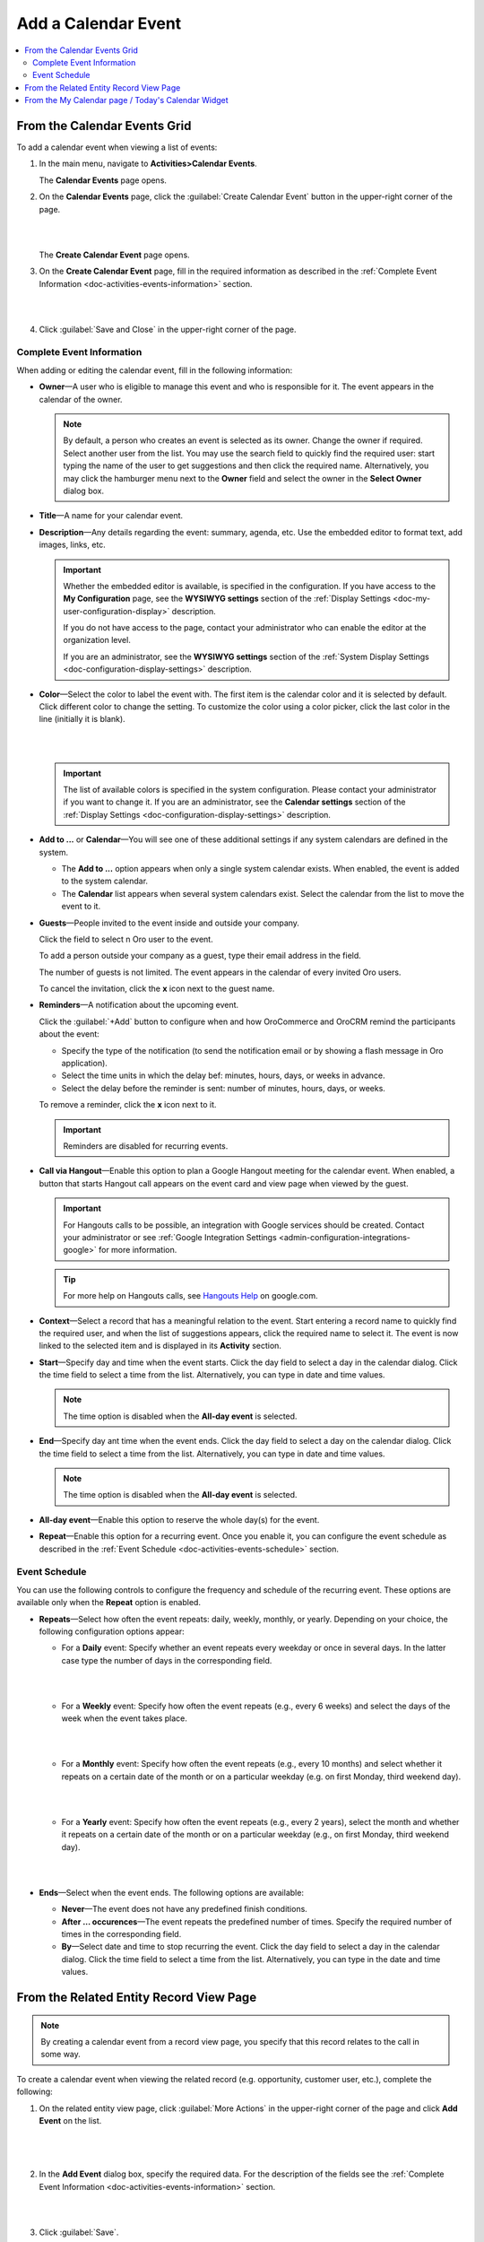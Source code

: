 .. _doc-activities-events-actions-add-detailed:

Add a Calendar Event
^^^^^^^^^^^^^^^^^^^^

.. contents:: :local:

From the Calendar Events Grid
~~~~~~~~~~~~~~~~~~~~~~~~~~~~~

.. _doc-activities-events-actions-add-fromgrid:

.. begin_create_calendar_event

To add a calendar event when viewing a list of events:

1. In the main menu, navigate to **Activities>Calendar Events**.

   The **Calendar Events** page opens.



2. On the **Calendar Events** page, click the :guilabel:`Create Calendar Event` button in the upper-right corner of the page.

   |

   .. image:: /user_guide/img/activities/events_add_fromgrid.png

   |

   The **Create Calendar Event** page opens.


3. On the **Create Calendar Event** page, fill in the required information as described in the :ref:`Complete Event Information <doc-activities-events-information>` section.

   |

   .. image:: /user_guide/img/activities/activities_events_actions_add0.png

   |

4. Click :guilabel:`Save and Close` in the upper-right corner of the page.

.. finish_create_calendar_event

.. _doc-activities-events-information:

Complete Event Information
""""""""""""""""""""""""""

.. begin_detailed_event_info

When adding or editing the calendar event, fill in the following information:

* **Owner**—A user who is eligible to manage this event and who is responsible for it. The event appears in the calendar of the owner.

  .. note:: By default, a person who creates an event is selected as its owner. Change the owner if required. Select another user from the list. You may use the search field to quickly find the required user: start typing the name of the user to get suggestions and then click the required name. Alternatively, you may click the hamburger menu next to the **Owner** field and select the owner in the **Select Owner** dialog box.

* **Title**—A name for your calendar event.

* **Description**—Any details regarding the event: summary, agenda, etc. Use the embedded editor to format text, add images, links, etc.

  .. important::
     Whether the embedded editor is available, is specified in the configuration. If you have access to the **My Configuration** page, see the **WYSIWYG settings** section of the :ref:`Display Settings <doc-my-user-configuration-display>` description. 
     
     If you do not have access to the page, contact your administrator who can enable the editor at the organization level. 
     
     If you are an administrator, see the **WYSIWYG settings** section of the :ref:`System Display Settings <doc-configuration-display-settings>` description.

* **Color**—Select the color to label the event with. The first item is the calendar color and it is selected by default. Click different color to change the setting. To customize the color using a color picker, click the last color in the line (initially it is blank).

  |

  .. image:: /user_guide/img/activities/activities_events_actions_add2.png

  |

  .. important::
    The list of available colors is specified in the system configuration. Please contact your administrator if you want to change it. If you are an administrator, see the **Calendar settings** section of the :ref:`Display Settings <doc-configuration-display-settings>` description.

* **Add to ...** or **Calendar**—You will see one of these additional settings if any system calendars are defined in the system.

  - The **Add to ...** option appears when only a single system calendar exists. When enabled, the event is added to the system calendar.

  - The **Calendar** list appears when several system calendars exist. Select the calendar from the list to move the event to it.

* **Guests**—People invited to the event inside and outside your company.

  Click the field to select n Oro user to the event.
  
  To add a person outside your company as a guest, type their email address in the field.

  The number of guests is not limited. The event appears in the calendar of every invited Oro users.

  To cancel the invitation, click the **x** icon next to the guest name.

* **Reminders**—A notification about the upcoming event.

  Click the :guilabel:`+Add` button to configure when and how OroCommerce and OroCRM remind the participants about the event:

  + Specify the type of the notification (to send the notification email or by showing a flash message in Oro application).

  + Select the time units in which the delay bef: minutes, hours, days, or weeks in advance.

  + Select the delay before the reminder is sent: number of minutes, hours, days, or weeks.

  To remove a reminder, click the **x** icon next to it.

  .. important:: Reminders are disabled for recurring events.

* **Call via Hangout**—Enable this option to plan a Google Hangout meeting for the calendar event. When enabled, a button that starts Hangout call appears on the event card and view page when viewed by the guest.

  .. important::
     For Hangouts calls to be possible, an integration with Google services should be created. Contact your administrator or see :ref:`Google Integration Settings <admin-configuration-integrations-google>` for more information.

  .. tip::
     For more help on Hangouts calls, see `Hangouts Help <https://support.google.com/hangouts#topic=6386410>`__ on google.com.

* **Context**—Select a record that has a meaningful relation to the event. Start entering a record name to quickly find the required user, and when the list of suggestions appears, click the required name to select it. The event is now linked to the selected item and is displayed in its **Activity** section.

* **Start**—Specify day and time when the event starts. Click the day field to select a day in the calendar dialog. Click the time field to select a time from the list. Alternatively, you can type in date and time values.

  .. note:: The time option is disabled when the **All-day event** is selected.

* **End**—Specify day ant time when the event ends. Click the day field to select a day on the calendar dialog. Click the time field to select a time from the list. Alternatively, you can type in date and time values.

  .. note:: The time option is disabled when the **All-day event** is selected.

* **All-day event**—Enable this option to reserve the whole day(s) for the event.

* **Repeat**—Enable this option for a recurring event. Once you enable it, you can configure the event schedule as described in the :ref:`Event Schedule <doc-activities-events-schedule>` section.

.. finish_detailed_event_info

.. _doc-activities-events-schedule:

.. begin_event_schedule

Event Schedule
""""""""""""""

You can use the following controls to configure the frequency and schedule of the recurring event. These options are available only when the **Repeat** option is enabled.

* **Repeats**—Select how often the event repeats: daily, weekly, monthly, or yearly. Depending on your choice, the following  configuration options appear:

  - For a **Daily** event: Specify whether an event repeats every weekday or once in several days. In the latter case type the number of days in the corresponding field.

    |

    .. image:: /user_guide/img/activities/activities_events_actions_add_repeat1.png

    |

  - For a **Weekly** event: Specify how often the event repeats (e.g., every 6 weeks) and select the days of the week when the event takes place.

    |

    .. image:: /user_guide/img/activities/activities_events_actions_add_repeat2.png

    |

  - For a **Monthly** event: Specify how often the event repeats (e.g., every 10 months) and select whether it repeats on a certain date of the month or on a particular weekday (e.g. on first Monday, third weekend day).

    |

    .. image:: /user_guide/img/activities/activities_events_actions_add_repeat3.png

    |

  - For a **Yearly** event: Specify how often the event repeats (e.g., every 2 years), select the month and whether it repeats on a certain date of the month or on a particular weekday (e.g., on first Monday, third weekend day).

    |

    .. image:: /user_guide/img/activities/activities_events_actions_add_repeat4.png

    |

* **Ends**—Select when the event ends. The following options are available:

  - **Never**—The event does not have any predefined finish conditions.

  - **After ... occurences**—The event repeats the predefined number of times. Specify the required number of times in the corresponding field.

  - **By**—Select date and time to stop recurring the event. Click the day field to select a day in the calendar dialog. Click the time field to select a time from the list. Alternatively, you can type in the date and time values.

.. finish_event_schedule

From the Related Entity Record View Page
~~~~~~~~~~~~~~~~~~~~~~~~~~~~~~~~~~~~~~~~

.. note:: By сreating a calendar event from a record view page, you specify that this record relates to the call in some way.

To create a calendar event when viewing the related record (e.g. opportunity, customer user, etc.), complete the following:

1. On the related entity view page, click :guilabel:`More Actions` in the upper-right corner of the page and click **Add Event** on the list.

     |

     .. image:: /user_guide/img/activities/events_actions_add_related0.png

     |

2. In the **Add Event** dialog box, specify the required data. For the description of the fields see the :ref:`Complete Event Information <doc-activities-events-information>` section.

   |

   .. image:: /user_guide/img/activities/events_actions_add_related.png

   |

3. Click :guilabel:`Save`.

You can see the calendar event in the **Activity** section of the entity view page.

.. note::
   If you create a calendar event from the view page of a related entity record, this entity record appears as a context of the calendar event.


From the My Calendar page / Today's Calendar Widget
~~~~~~~~~~~~~~~~~~~~~~~~~~~~~~~~~~~~~~~~~~~~~~~~~~~

To add calendar events on the **My Calendar** page or in the **Today's Calendar** widget, complete the following:

1. Click the empty cell that represents the desired time period. If you are adding an event from the widget, you can alternatively click the :guilabel:`New Event` button in the upper-right corner of the widget.

2. In the **Add Calendar Event** dialog box, specify the required data. For the description of the fields see the :ref:`Complete Event Information <doc-activities-events-information>` section.

   |

   .. image:: /user_guide/img/activities/activities_events_actions_add.png

   |

3. Click the :guilabel:`Save` button. The event appears in your calendar if you have specified yourself as an event owner or a guest.

   .. important:: Refresh a page to update the widget after you created the new event.

